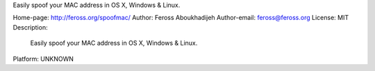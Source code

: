 Easily spoof your MAC address in OS X, Windows & Linux.

Home-page: http://feross.org/spoofmac/
Author: Feross Aboukhadijeh
Author-email: feross@feross.org
License: MIT
Description: 
        Easily spoof your MAC address in OS X, Windows & Linux.
        
Platform: UNKNOWN
